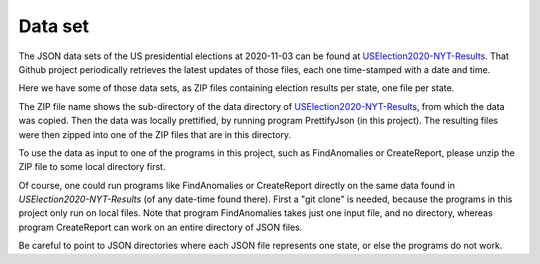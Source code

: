 ========
Data set
========

The JSON data sets of the US presidential elections at 2020-11-03 can be found at `USElection2020-NYT-Results`_.
That Github project periodically retrieves the latest updates of those files, each one time-stamped with a date and time.

Here we have some of those data sets, as ZIP files containing election results per state, one file per state.

The ZIP file name shows the sub-directory of the data directory of `USElection2020-NYT-Results`_, from which the data was
copied. Then the data was locally prettified, by running program PrettifyJson (in this project). The resulting files were
then zipped into one of the ZIP files that are in this directory.

To use the data as input to one of the programs in this project, such as FindAnomalies or CreateReport, please unzip the ZIP
file to some local directory first.

Of course, one could run programs like FindAnomalies or CreateReport directly on the same data found in `USElection2020-NYT-Results`
(of any date-time found there). First a "git clone" is needed, because the programs in this project only run on local files.
Note that program FindAnomalies takes just one input file, and no directory, whereas program CreateReport can work on an
entire directory of JSON files.

Be careful to point to JSON directories where each JSON file represents one state, or else the programs do not work.

.. _`USElection2020-NYT-Results`: https://github.com/favstats/USElection2020-NYT-Results
